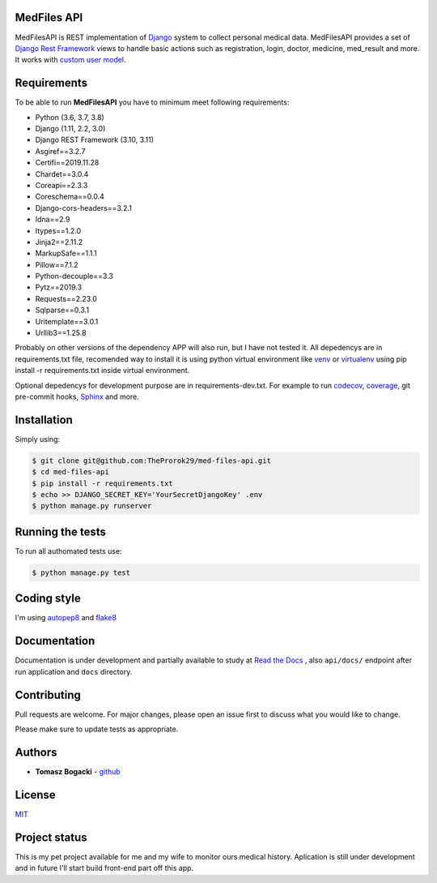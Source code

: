
.. image:: https://travis-ci.org/TheProrok29/med-files-api.svg?branch=master
    :target: https://travis-ci.org/TheProrok29/med-files-api

.. image:: https://codecov.io/gh/TheProrok29/med-files-api/branch/master/graph/badge.svg
    :target: https://codecov.io/gh/TheProrok29/med-files-api

.. image:: https://snyk.io/test/github/TheProrok29/med-files-api/badge.svg?targetFile=requirements.txt
    :target: https://snyk.io/test/github/TheProrok29/med-files-api?targetFile=requirements.txt

.. image:: https://readthedocs.org/projects/med-files-api/badge/?version=latest
    :target: https://med-files-api.readthedocs.io/en/latest/?badge=latest
    :alt: Documentation Status

.. image:: https://img.shields.io/badge/License-MIT-blue.svg
    :target: https://lbesson.mit-license.org/

.. image:: https://img.shields.io/codefactor/grade/github/TheProrok29/med-files-api/master?color=yellow   :alt: CodeFactor Grade


MedFiles API
============

MedFilesAPI is REST implementation of `Django <https://www.djangoproject.com/>`_ system to collect personal medical data. MedFilesAPI provides a
set of `Django Rest Framework <https://www.django-rest-framework.org/>`_ views to handle basic actions such as registration, login, doctor, medicine,
med_result and more. It works with `custom user model <https://docs.djangoproject.com/en/dev/topics/auth/customizing/>`_.


Requirements
============

To be able to run **MedFilesAPI** you have to minimum meet following requirements:

- Python (3.6, 3.7, 3.8)
- Django (1.11, 2.2, 3.0)
- Django REST Framework (3.10, 3.11)
- Asgiref==3.2.7
- Certifi==2019.11.28
- Chardet==3.0.4
- Coreapi==2.3.3
- Coreschema==0.0.4
- Django-cors-headers==3.2.1
- Idna==2.9
- Itypes==1.2.0
- Jinja2==2.11.2
- MarkupSafe==1.1.1
- Pillow==7.1.2
- Python-decouple==3.3
- Pytz==2019.3
- Requests==2.23.0
- Sqlparse==0.3.1
- Uritemplate==3.0.1
- Urllib3==1.25.8

Probably on other versions of the dependency APP will also run, but I have not tested it.
All depedencys are in requirements.txt file, recomended way to install it is using python virtual environment
like `venv <https://docs.python.org/3/library/venv.html>`_ or `virtualenv <https://virtualenv.pypa.io/en/latest/>`_ using pip install -r requirements.txt
inside virtual environment.

Optional depedencys for development purpose are in requirements-dev.txt. For example to run `codecov <https://docs.codecov.io/docs/>`_,
`coverage <https://coverage.readthedocs.io/en/coverage-5.1/>`_, git pre-commit hooks, `Sphinx <https://www.sphinx-doc.org/en/master/>`_ and more.


Installation
=============

Simply using:

.. code-block:: bash

    $ git clone git@github.com:TheProrok29/med-files-api.git
    $ cd med-files-api
    $ pip install -r requirements.txt
    $ echo >> DJANGO_SECRET_KEY='YourSecretDjangoKey' .env
    $ python manage.py runserver


Running the tests
=================

To run all authomated tests use:

.. code-block:: bash

    $ python manage.py test


Coding style
=================

I'm using `autopep8 <https://pypi.org/project/autopep8/>`_ and `flake8 <https://flake8.pycqa.org/en/latest/>`_

Documentation
=============

Documentation is under development and partially available to study at
`Read the Docs <https://med-files-api.readthedocs.io/en/latest/>`_
, also ``api/docs/`` endpoint after run application and ``docs`` directory.

Contributing
=============

Pull requests are welcome. For major changes, please open an issue first to discuss what you would like to change.

Please make sure to update tests as appropriate.

Authors
========

- **Tomasz Bogacki** - `github <https://github.com/TheProrok29/>`_

License
=============

`MIT <https://choosealicense.com/licenses/mit/>`_


Project status
===============

This is my pet project available for me and my wife to monitor ours medical history. Aplication is still under development and in future
I'll start build front-end part off this app.